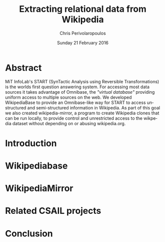 #+TITLE:       Extracting relational data from Wikipedia
#+AUTHOR:      Chris Perivolaropoulos
#+DATE:        Sunday 21 February 2016
#+EMAIL:       cperivol@csail.mit.edu
#+DESCRIPTION: Making sense of semi structured data in wikipedia.
#+KEYWORDS:
#+LATEX_CLASS: report
#+LANGUAGE:    en
#+OPTIONS:     H:2 num:t toc:t \n:nil @:t ::t |:t ^:t f:t TeX:t
#+STARTUP:     showall

* Abstract

  MiT InfoLab's START (SynTactic Analysis using Reversible
  Transformations) is the worlds first question answering system. For
  accessing most data sources it takes advantage of Omnibase, the
  /"virtual database"/ providing uniform access to multiple sources on
  the web. We developed WikipediaBase to provide an Omnibase-like way
  for START to access unstructured and semi-structured information in
  Wikipedia. As part of this goal we also created wikipedia-mirror, a
  program to create Wikipedia clones that can be run locally, to
  provide control and unrestricted access to the wikpedia dataset
  without depending on or abusing wikipedia.org.

* Introduction
  #+INCLUDE: "./introduction.org"
* Wikipediabase
  #+INCLUDE: "./wikipediabase/index.org"
* WikipediaMirror
  #+INCLUDE: "./wikipediamirror/index.org"
* Related CSAIL projects
  # See github
* Conclusion
